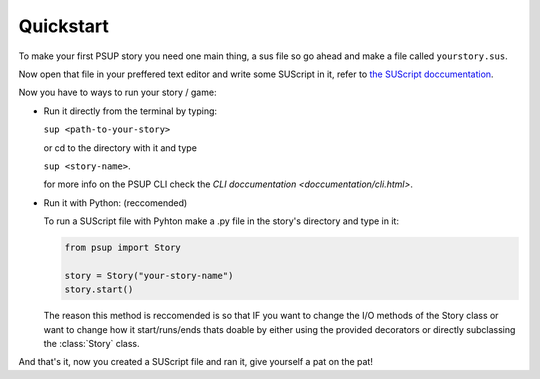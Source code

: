 Quickstart
==========

To make your first PSUP story you need one main thing, a sus file so go ahead and make a file called ``yourstory.sus``.

Now open that file in your preffered text editor and write some SUScript in it, refer to `the SUScript doccumentation </doccumentation/sus.html>`_.

Now you have to ways to run your story / game:

* Run it directly from the terminal by typing:

  ``sup <path-to-your-story>``

  or cd to the directory with it and type
  
  ``sup <story-name>``.

  for more info on the PSUP CLI check the `CLI doccumentation <doccumentation/cli.html>`.

* Run it with Python: (reccomended)
  
  To run a SUScript file with Pyhton make a .py file in the story's directory and type in it:

  .. code-block:: python3
    
    from psup import Story
    
    story = Story("your-story-name")
    story.start()

  The reason this method is reccomended is so that IF you want to change the I/O methods of the Story class or want to change how it start/runs/ends thats doable by either using the provided decorators or directly subclassing the :class:`Story` class.

And that's it, now you created a SUScript file and ran it, give yourself a pat on the pat!
